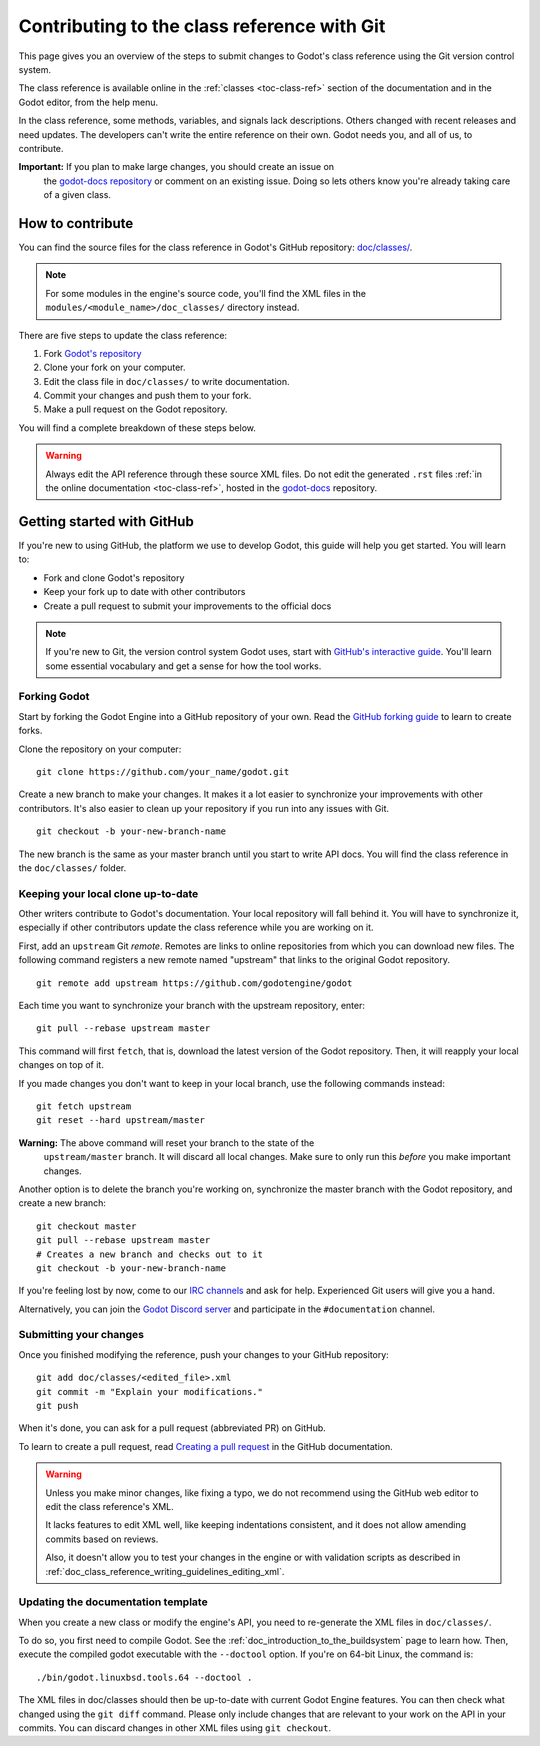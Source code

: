 .. _doc_updating_the_class_reference:

Contributing to the class reference with Git
============================================

.. highlight:: shell

This page gives you an overview of the steps to submit changes to Godot's class
reference using the Git version control system.

The class reference is available online in the :ref:`classes <toc-class-ref>`
section of the documentation and in the Godot editor, from the help menu.

.. seealso::

    This guide focuses on using Git. You can find the writing guidelines for the
    class reference :ref:`here <doc_class_reference_writing_guidelines>`.

    If you want to translate the class reference from English to another
    language, see :ref:`doc_editor_and_docs_localization`.

In the class reference, some methods, variables, and signals lack descriptions.
Others changed with recent releases and need updates. The developers can't write
the entire reference on their own. Godot needs you, and all of us, to
contribute.

**Important:** If you plan to make large changes, you should create an issue on
 the `godot-docs repository <https://github.com/godotengine/godot-docs/>`_
 or comment on an existing issue. Doing so lets others know you're already
 taking care of a given class.

.. seealso::

    Not sure which class to contribute to? Take a look at the class reference's
    completion status `here <https://godotengine.github.io/doc-status/>`__.

How to contribute
-----------------

You can find the source files for the class reference in Godot's GitHub
repository: `doc/classes/
<https://github.com/godotengine/godot/tree/master/doc/classes>`_.

.. note:: For some modules in the engine's source code, you'll find the XML
          files in the ``modules/<module_name>/doc_classes/`` directory instead.

There are five steps to update the class reference:

1. Fork `Godot's repository <https://github.com/godotengine/godot>`_
2. Clone your fork on your computer.
3. Edit the class file in ``doc/classes/`` to write documentation.
4. Commit your changes and push them to your fork.
5. Make a pull request on the Godot repository.

You will find a complete breakdown of these steps below.

.. seealso:: This guide is also available as a `video tutorial on YouTube
             <https://www.youtube.com/watch?v=5jeHXxeX-JY>`_.

.. warning:: Always edit the API reference through these source XML files. Do
             not edit the generated ``.rst`` files :ref:`in the online documentation
             <toc-class-ref>`, hosted in the `godot-docs
             <https://github.com/godotengine/godot-docs>`_ repository.

Getting started with GitHub
---------------------------

If you're new to using GitHub, the platform we use to develop Godot, this guide
will help you get started. You will learn to:

- Fork and clone Godot's repository
- Keep your fork up to date with other contributors
- Create a pull request to submit your improvements to the official docs

.. note:: If you're new to Git, the version control system Godot uses, start
          with `GitHub's interactive guide
          <https://try.github.io/levels/1/challenges/1>`_. You'll learn some
          essential vocabulary and get a sense for how the tool works.

Forking Godot
~~~~~~~~~~~~~

Start by forking the Godot Engine into a GitHub repository of your own. Read the
`GitHub forking guide <https://guides.github.com/activities/forking/>`_ to learn
to create forks.

Clone the repository on your computer:

::

    git clone https://github.com/your_name/godot.git

Create a new branch to make your changes. It makes it a lot easier to
synchronize your improvements with other contributors. It's also easier to clean
up your repository if you run into any issues with Git.

::

    git checkout -b your-new-branch-name

The new branch is the same as your master branch until you start to write API
docs. You will find the class reference in the ``doc/classes/`` folder.

Keeping your local clone up-to-date
~~~~~~~~~~~~~~~~~~~~~~~~~~~~~~~~~~~

Other writers contribute to Godot's documentation. Your local repository will
fall behind it. You will have to synchronize it, especially if other
contributors update the class reference while you are working on it.

First, add an ``upstream`` Git *remote*. Remotes are links to online repositories
from which you can download new files. The following command registers a new
remote named "upstream" that links to the original Godot repository.

::

    git remote add upstream https://github.com/godotengine/godot

Each time you want to synchronize your branch with the upstream repository,
enter:

::

    git pull --rebase upstream master

This command will first ``fetch``, that is, download the latest version of the
Godot repository. Then, it will reapply your local changes on top of it.

If you made changes you don't want to keep in your local branch, use the
following commands instead:

::

    git fetch upstream
    git reset --hard upstream/master

**Warning:** The above command will reset your branch to the state of the
 ``upstream/master`` branch. It will discard all local changes. Make sure to
 only run this *before* you make important changes.

Another option is to delete the branch you're working on, synchronize the master
branch with the Godot repository, and create a new branch:

::

    git checkout master
    git pull --rebase upstream master
    # Creates a new branch and checks out to it
    git checkout -b your-new-branch-name

If you're feeling lost by now, come to our `IRC channels
<https://webchat.freenode.net/?channels=#godotengine>`_ and ask for help.
Experienced Git users will give you a hand.

Alternatively, you can join the `Godot Discord server
<https://discord.gg/4JBkykG>`_ and participate in the ``#documentation``
channel.

Submitting your changes
~~~~~~~~~~~~~~~~~~~~~~~

Once you finished modifying the reference, push your changes to your GitHub
repository:

::

    git add doc/classes/<edited_file>.xml
    git commit -m "Explain your modifications."
    git push

When it's done, you can ask for a pull request (abbreviated PR) on GitHub.

To learn to create a pull request, read `Creating a pull request
<https://docs.github.com/en/github/collaborating-with-issues-and-pull-requests/creating-a-pull-request>`_
in the GitHub documentation.

.. warning::

    Unless you make minor changes, like fixing a typo, we do not recommend using the GitHub web editor to edit the class reference's XML.

    It lacks features to edit XML well, like keeping indentations consistent, and it does not allow amending commits based on reviews.

    Also, it doesn't allow you to test your changes in the engine or with validation
    scripts as described in
    :ref:`doc_class_reference_writing_guidelines_editing_xml`.

Updating the documentation template
~~~~~~~~~~~~~~~~~~~~~~~~~~~~~~~~~~~

When you create a new class or modify the engine's API, you need to re-generate the XML files in ``doc/classes/``.

To do so, you first need to compile Godot. See the
:ref:`doc_introduction_to_the_buildsystem` page to learn how. Then, execute the
compiled godot executable with the ``--doctool`` option. If you're on 64-bit
Linux, the command is:

::

    ./bin/godot.linuxbsd.tools.64 --doctool .

The XML files in doc/classes should then be up-to-date with current Godot Engine
features. You can then check what changed using the ``git diff`` command. Please
only include changes that are relevant to your work on the API in your commits.
You can discard changes in other XML files using ``git checkout``.
